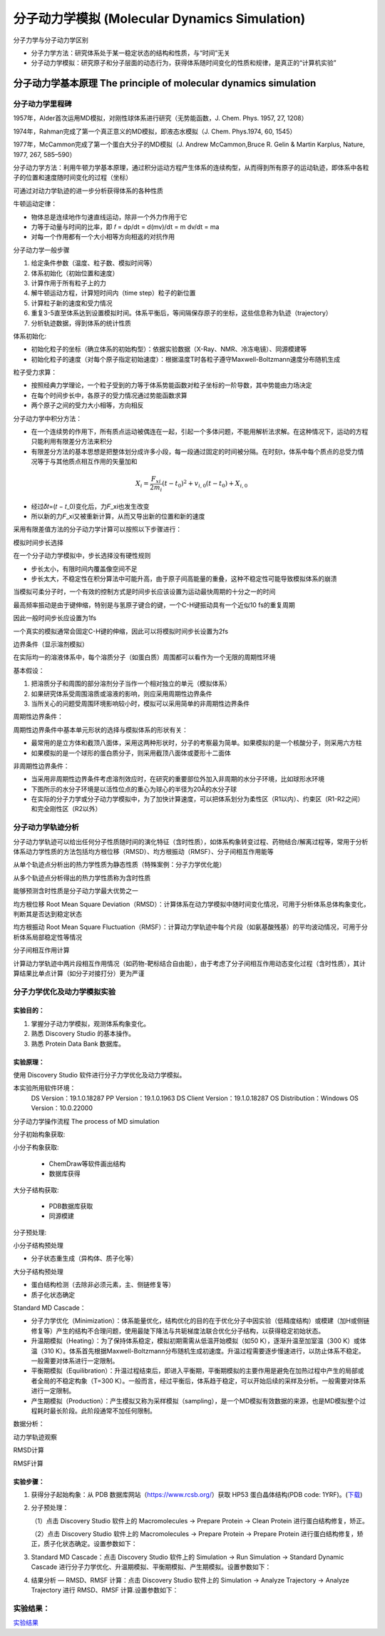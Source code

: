 分子动力学模拟 (Molecular Dynamics Simulation)
========================================================

分子力学与分子动力学区别

* 分子力学方法：研究体系处于某一稳定状态的结构和性质，与“时间”无关
* 分子动力学模拟：研究原子和分子层面的动态行为，获得体系随时间变化的性质和规律，是真正的“计算机实验”

分子动力学基本原理 The principle of molecular dynamics simulation
------------------------------------------------------------------

分子动力学里程碑
>>>>>>>>>>>>>>>>>

1957年，Alder首次运用MD模拟，对刚性球体系进行研究（无势能函数，J. Chem. Phys. 1957, 27, 1208）

1974年，Rahman完成了第一个真正意义的MD模拟，即液态水模拟（J. Chem. Phys.1974, 60, 1545）

1977年，McCammon完成了第一个蛋白大分子的MD模拟（J. Andrew McCammon,Bruce R. Gelin & Martin Karplus, Nature, 1977, 267, 585–590）

分子动力学方法：利用牛顿力学基本原理，通过积分运动方程产生体系的连续构型，从而得到所有原子的运动轨迹，即体系中各粒子的位置和速度随时间变化的过程（坐标）

可通过对动力学轨迹的进一步分析获得体系的各种性质

牛顿运动定律：

* 物体总是连续地作匀速直线运动，除非一个外力作用于它
* 力等于动量与时间的比率，即 𝑓 = dp/dt = d(mv)/dt = m dv/dt = ma
* 对每一个作用都有一个大小相等方向相返的对抗作用

分子动力学一般步骤

#. 给定条件参数（温度、粒子数、模拟时间等）
#. 体系初始化（初始位置和速度）
#. 计算作用于所有粒子上的力
#. 解牛顿运动方程，计算短时间内（time step）粒子的新位置
#. 计算粒子新的速度和受力情况
#. 重复3-5直至体系达到设置模拟时间。体系平衡后，等间隔保存原子的坐标，这些信息称为轨迹（trajectory）
#. 分析轨迹数据，得到体系的统计性质

体系初始化:

* 初始化粒子的坐标（确立体系的初始构型）：依据实验数据（X-Ray、NMR、冷冻电镜）、同源模建等
* 初始化粒子的速度（对每个原子指定初始速度）：根据温度T时各粒子遵守Maxwell-Boltzmann速度分布随机生成

粒子受力求算：

* 按照经典力学理论，一个粒子受到的力等于体系势能函数对粒子坐标的一阶导数，其中势能由力场决定
* 在每个时间步长中，各原子的受力情况通过势能函数求算
* 两个原子之间的受力大小相等，方向相反

分子动力学中积分方法：

* 在一个连续势的作用下，所有质点运动被偶连在一起，引起一个多体问题，不能用解析法求解。在这种情况下，运动的方程只能利用有限差分方法来积分
* 有限差分方法的基本思想是把整体划分成许多小段，每一段通过固定的时间被分隔。在时刻t，体系中每个质点的总受力情况等于与其他质点相互作用的矢量加和

.. math:: 
    X_i = \frac{F_{xi}}{2m_i} (t - t_0)^2 + v_{i,0} (t - t_0) + X_{i,0}

* 经过𝛿𝑡=(𝑡 − 𝑡_0)变化后，力𝐹_xi也发生改变
* 所以新的力𝐹_xi又被重新计算，从而又导出新的位置和新的速度

采用有限差值方法的分子动力学计算可以按照以下步骤进行：

.. image:: /images/47.png

模拟时间步长选择

在一个分子动力学模拟中，步长选择没有硬性规则

* 步长太小，有限时间内覆盖像空间不足
* 步长太大，不稳定性在积分算法中可能升高，由于原子间高能量的重叠，这种不稳定性可能导致模拟体系的崩溃

当模拟可柔分子时，一个有效的控制方式是时间步长应该设置为运动最快周期的十分之一的时间

最高频率振动是由于键伸缩，特别是与氢原子键合的键，一个C-H键振动具有一个近似10 fs的重复周期

因此一般时间步长应设置为1fs

一个真实的模拟通常会固定C-H键的伸缩，因此可以将模拟时间步长设置为2fs

边界条件（显示溶剂模拟）

在实际均一的溶液体系中，每个溶质分子（如蛋白质）周围都可以看作为一个无限的周期性环境

基本假设：

1. 把溶质分子和周围的部分溶剂分子当作一个相对独立的单元（模拟体系）
2. 如果研究体系受周围溶质或溶液的影响，则应采用周期性边界条件
3. 当所关心的问题受周围环境影响较小时，模拟可以采用简单的非周期性边界条件
   
周期性边界条件：

周期性边界条件中基本单元形状的选择与模拟体系的形状有关：

* 最常用的是立方体和截顶八面体，采用这两种形状时，分子的考察最为简单。如果模拟的是一个核酸分子，则采用六方柱
* 如果模拟的是一个球形的蛋白质分子，则采用截顶八面体或菱形十二面体

非周期性边界条件：

* 当采用非周期性边界条件考虑溶剂效应时，在研究的重要部位外加入非周期的水分子环境，比如球形水环境
* 下图所示的水分子环境是以活性位点的重心为球心的半径为20Å的水分子球
* 在实际的分子力学或分子动力学模拟中，为了加快计算速度，可以把体系划分为柔性区（R1以内）、约束区（R1-R2之间）和完全刚性区（R2以外）

.. image:: /images/48.png

分子动力学轨迹分析
>>>>>>>>>>>>>>>>>>>>>>>>

分子动力学轨迹可以给出任何分子性质随时间的演化特征（含时性质），如体系构象转变过程、药物结合/解离过程等，常用于分析体系动力学性质的方法包括均方根位移（RMSD）、均方根振动（RMSF）、分子间相互作用能等

从单个轨迹点分析出的热力学性质为静态性质（特殊案例：分子力学优化能）

从多个轨迹点分析得出的热力学性质称为含时性质

能够预测含时性质是分子动力学最大优势之一

均方根位移 Root Mean Square Deviation（RMSD）：计算体系在动力学模拟中随时间变化情况，可用于分析体系总体构象变化，判断其是否达到稳定状态

均方根振动 Root Mean Square Fluctuation（RMSF）：计算动力学轨迹中每个片段（如氨基酸残基）的平均波动情况，可用于分析体系局部稳定性等情况

分子间相互作用计算

计算动力学轨迹中两片段相互作用情况（如药物-靶标结合自由能），由于考虑了分子间相互作用动态变化过程（含时性质），其计算结果比单点计算（如分子对接打分）更为严谨 

分子力学优化及动力学模拟实验
>>>>>>>>>>>>>>>>>>>>>>>>>>>>>>>>>>

实验目的：
::::::::::::

1. 掌握分子动力学模拟，观测体系构象变化。
2. 熟悉 Discovery Studio 的基本操作。
3. 熟悉 Protein Data Bank 数据库。

实验原理：
::::::::::::::::::::::

使用 Discovery Studio 软件进行分子力学优化及动力学模拟。

本实验所用软件环境：
    DS Version：19.1.0.18287
    PP Version：19.1.0.1963
    DS Client Version：19.1.0.18287
    OS Distribution：Windows
    OS Version：10.0.22000

分子动力学操作流程  The process of MD simulation

.. image:: /images/49.png

分子初始构象获取:

小分子构象获取:

   * ChemDraw等软件画出结构
   * 数据库获得

大分子结构获取:

  * PDB数据库获取
  * 同源模建

分子预处理:

小分子结构预处理

* 分子状态重生成（异构体、质子化等）

大分子结构预处理

* 蛋白结构检测（去除非必须元素，主、侧链修复等）
* 质子化状态确定

Standard MD Cascade：

* 分子力学优化（Minimization）：体系能量优化，结构优化的目的在于优化分子中因实验（低精度结构）或模建（加H或侧链修复等）产生的结构不合理问题，使用最陡下降法与共轭梯度法联合优化分子结构，以获得稳定初始状态。
* 升温期模拟（Heating）：为了保持体系稳定，模拟初期需需从低温开始模拟（如50 K），逐渐升温至加室温（300 K）或体温（310 K）。体系首先根据Maxwell-Boltzmann分布随机生成初速度。升温过程需要逐步慢速进行，以防止体系不稳定。一般需要对体系进行一定限制。
* 平衡期模拟（Equilibration）：升温过程结束后，即进入平衡期，平衡期模拟的主要作用是避免在加热过程中产生的局部或者全局的不稳定构象（T=300 K）。一般而言，经过平衡后，体系趋于稳定，可以开始后续的采样及分析。一般需要对体系进行一定限制。
* 产生期模拟（Production）：产生模拟又称为采样模拟（sampling），是一个MD模拟有效数据的来源，也是MD模拟整个过程耗时最长阶段。此阶段通常不加任何限制。

数据分析：

动力学轨迹观察

RMSD计算

RMSF计算

实验步骤：
:::::::::::::

1. 获得分子起始构象：从 PDB 数据库网站（https://www.rcsb.org/）获取 HP53 蛋白晶体结构(PDB code: 1YRF)。(`下载`_)

.. _下载: https://files.rcsb.org/download/1YRF.pdb

2. 分子预处理：

   （1）点击 Discovery Studio 软件上的 Macromolecules → Prepare Protein → Clean Protein 进行蛋白结构修复，矫正。

   （2）点击 Discovery Studio 软件上的 Macromolecules → Prepare Protein → Prepare Protein 进行蛋白结构修复，矫正，质子化状态确定。设置参数如下：
    
.. image:: /images/50.png
    
3. Standard MD Cascade：点击 Discovery Studio 软件上的 Simulation → Run Simulation → Standard Dynamic Cascade 进行分子力学优化、升温期模拟、平衡期模拟、产生期模拟。设置参数如下：
   
.. image:: /images/51.png

4. 结果分析 — RMSD、RMSF 计算：点击 Discovery Studio 软件上的 Simulation → Analyze Trajectory → Analyze Trajectory 进行 RMSD、RMSF 计算.设置参数如下：

.. image:: /images/52.png

实验结果：
>>>>>>>>>>>

`实验结果`_

.. _实验结果: https://abdusemiabduweli.github.io/CADD-Tutorial-Experiments-Result/experiment_results/StandardDynamicsCascade_2022_09_15_105104_491/Output/Report.htm

